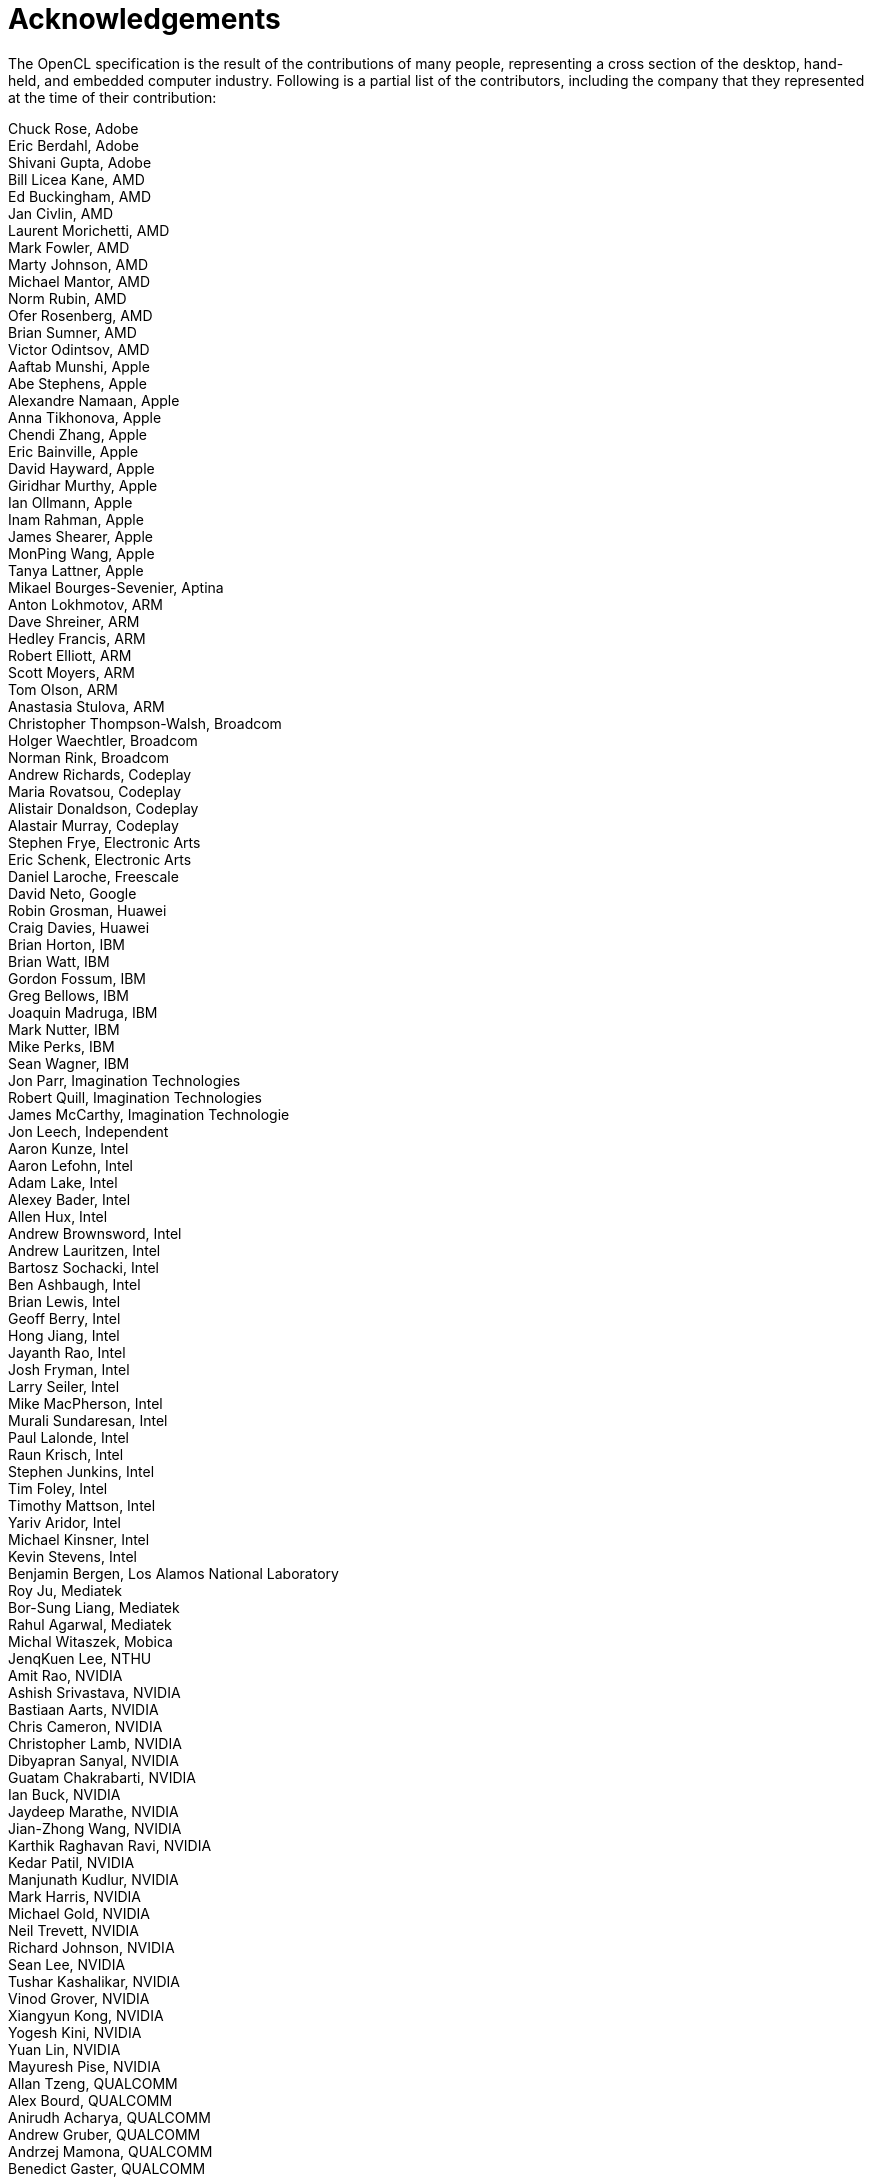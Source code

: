 // Copyright 2016-2020 The Khronos Group. This work is licensed under a
// Creative Commons Attribution 4.0 International License; see
// http://creativecommons.org/licenses/by/4.0/

= Acknowledgements

The OpenCL specification is the result of the contributions of many people,
representing a cross section of the desktop, hand-held, and embedded
computer industry.
Following is a partial list of the contributors, including the company that
they represented at the time of their contribution:

Chuck Rose, Adobe +
Eric Berdahl, Adobe +
Shivani Gupta, Adobe +
Bill Licea Kane, AMD +
Ed Buckingham, AMD +
Jan Civlin, AMD +
Laurent Morichetti, AMD +
Mark Fowler, AMD +
Marty Johnson, AMD +
Michael Mantor, AMD +
Norm Rubin, AMD +
Ofer Rosenberg, AMD +
Brian Sumner, AMD +
Victor Odintsov, AMD +
Aaftab Munshi, Apple +
Abe Stephens, Apple +
Alexandre Namaan, Apple +
Anna Tikhonova, Apple +
Chendi Zhang, Apple +
Eric Bainville, Apple +
David Hayward, Apple +
Giridhar Murthy, Apple +
Ian Ollmann, Apple +
Inam Rahman, Apple +
James Shearer, Apple +
MonPing Wang, Apple +
Tanya Lattner, Apple +
Mikael Bourges-Sevenier, Aptina +
Anton Lokhmotov, ARM +
Dave Shreiner, ARM +
Hedley Francis, ARM +
Robert Elliott, ARM +
Scott Moyers, ARM +
Tom Olson, ARM +
Anastasia Stulova, ARM +
Christopher Thompson-Walsh, Broadcom +
Holger Waechtler, Broadcom +
Norman Rink, Broadcom +
Andrew Richards, Codeplay +
Maria Rovatsou, Codeplay +
Alistair Donaldson, Codeplay +
Alastair Murray, Codeplay +
Stephen Frye, Electronic Arts +
Eric Schenk, Electronic Arts +
Daniel Laroche, Freescale +
David Neto, Google +
Robin Grosman, Huawei +
Craig Davies, Huawei +
Brian Horton, IBM +
Brian Watt, IBM +
Gordon Fossum, IBM +
Greg Bellows, IBM +
Joaquin Madruga, IBM +
Mark Nutter, IBM +
Mike Perks, IBM +
Sean Wagner, IBM +
Jon Parr, Imagination Technologies +
Robert Quill, Imagination Technologies +
James McCarthy, Imagination Technologie +
Jon Leech, Independent +
Aaron Kunze, Intel +
Aaron Lefohn, Intel +
Adam Lake, Intel +
Alexey Bader, Intel +
Allen Hux, Intel +
Andrew Brownsword, Intel +
Andrew Lauritzen, Intel +
Bartosz Sochacki, Intel +
Ben Ashbaugh, Intel +
Brian Lewis, Intel +
Geoff Berry, Intel +
Hong Jiang, Intel +
Jayanth Rao, Intel +
Josh Fryman, Intel +
Larry Seiler, Intel +
Mike MacPherson, Intel +
Murali Sundaresan, Intel +
Paul Lalonde, Intel +
Raun Krisch, Intel +
Stephen Junkins, Intel +
Tim Foley, Intel +
Timothy Mattson, Intel +
Yariv Aridor, Intel +
Michael Kinsner, Intel +
Kevin Stevens, Intel +
Benjamin Bergen, Los Alamos National Laboratory +
Roy Ju, Mediatek +
Bor-Sung Liang, Mediatek +
Rahul Agarwal, Mediatek +
Michal Witaszek, Mobica +
JenqKuen Lee, NTHU +
Amit Rao, NVIDIA +
Ashish Srivastava, NVIDIA +
Bastiaan Aarts, NVIDIA +
Chris Cameron, NVIDIA +
Christopher Lamb, NVIDIA +
Dibyapran Sanyal, NVIDIA +
Guatam Chakrabarti, NVIDIA +
Ian Buck, NVIDIA +
Jaydeep Marathe, NVIDIA +
Jian-Zhong Wang, NVIDIA +
Karthik Raghavan Ravi, NVIDIA +
Kedar Patil, NVIDIA +
Manjunath Kudlur, NVIDIA +
Mark Harris, NVIDIA +
Michael Gold, NVIDIA +
Neil Trevett, NVIDIA +
Richard Johnson, NVIDIA +
Sean Lee, NVIDIA +
Tushar Kashalikar, NVIDIA +
Vinod Grover, NVIDIA +
Xiangyun Kong, NVIDIA +
Yogesh Kini, NVIDIA +
Yuan Lin, NVIDIA +
Mayuresh Pise, NVIDIA +
Allan Tzeng, QUALCOMM +
Alex Bourd, QUALCOMM +
Anirudh Acharya, QUALCOMM +
Andrew Gruber, QUALCOMM +
Andrzej Mamona, QUALCOMM +
Benedict Gaster, QUALCOMM +
Bill Torzewski, QUALCOMM +
Bob Rychlik, QUALCOMM +
Chihong Zhang, QUALCOMM +
Chris Mei, QUALCOMM +
Colin Sharp, QUALCOMM +
David Garcia, QUALCOMM +
David Ligon, QUALCOMM +
Jay Yun, QUALCOMM +
Lee Howes, QUALCOMM +
Richard Ruigrok, QUALCOMM +
Robert J. Simpson, QUALCOMM +
Sumesh Udayakumaran, QUALCOMM +
Vineet Goel, QUALCOMM +
Lihan Bin, QUALCOMM +
Vlad Shimanskiy, QUALCOMM +
Jian Liu, QUALCOMM +
Tasneem Brutch, Samsung +
Yoonseo Choi, Samsung +
Dennis Adams, Sony +
Pr-Anders Aronsson, Sony +
Jim Rasmusson, Sony +
Thierry Lepley, STMicroelectronics +
Anton Gorenko, StreamHPC +
Jakub Szuppe, StreamHPC +
Vincent Hindriksen, StreamHPC +
Alan Ward, Texas Instruments +
Yuan Zhao, Texas Instruments +
Pete Curry, Texas Instruments +
Simon McIntosh-Smith, University of Bristol +
James Price, University of Bristol +
Paul Preney, University of Windsor +
Shane Peelar, University of Windsor +
Brian Hutsell, Vivante +
Mike Cai, Vivante +
Sumeet Kumar, Vivante +
Wei-Lun Kao, Vivante +
Xing Wang, Vivante +
Jeff Fifield, Xilinx +
Hem C. Neema, Xilinx +
Henry Styles, Xilinx +
Ralph Wittig, Xilinx +
Ronan Keryell, Xilinx +
AJ Guillon, YetiWare Inc +
